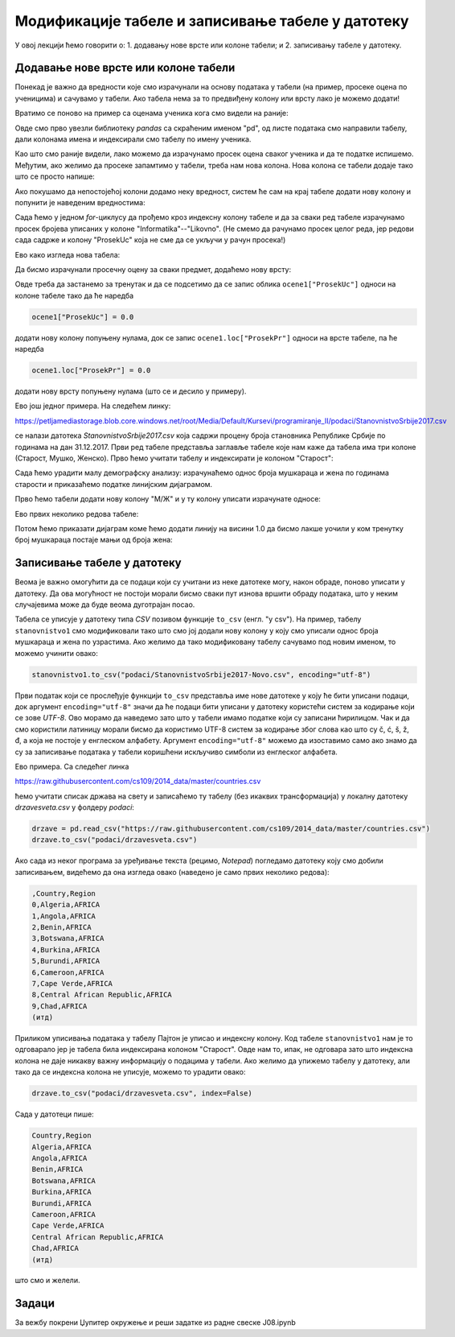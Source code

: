 Модификације табеле и записивање табеле у датотеку
===================================================


У овој лекцији ћемо говорити о:
1. додавању нове врсте или колоне табели; и
2. записивању табеле у датотеку.

Додавање нове врсте или колоне табели
--------------------------------------

Понекад је важно да вредности које смо израчунали на основу података у табели (на пример, просеке оцена по ученицима) и сачувамо у табели. Ако табела нема за то предвиђену колону или врсту лако је можемо додати!

Вратимо се поново на пример са оценама ученика кога смо видели на раније:

.. ipython::

   In [1]: import pandas as pd
      ...: razred = [["Ana",     5, 3, 5, 2, 4, 5],
      ...:           ["Bojan",   5, 5, 5, 5, 5, 5],
      ...:           ["Vlada",   4, 5, 3, 4, 5, 4],
      ...:           ["Gordana", 5, 5, 5, 5, 5, 5],
      ...:           ["Dejan",   3, 4, 2, 3, 3, 4],
      ...:           ["Đorđe",   4, 5, 3, 4, 5, 4],
      ...:           ["Elena",   3, 3, 3, 4, 2, 3],
      ...:           ["Žaklina", 5, 5, 4, 5, 4, 5],
      ...:           ["Zoran",   4, 5, 4, 4, 3, 5],
      ...:           ["Ivana",   2, 2, 2, 2, 2, 5],
      ...:           ["Jasna",   3, 4, 5, 4, 5, 5]]
      ...: ocene = pd.DataFrame(razred)
      ...: ocene.columns=["Ime", "Informatika", "Engleski", "Matematika", "Fizika", "Hemija", "Likovno"]
      ...: ocene1 = ocene.set_index("Ime")
      ...: ocene1

Овде смо прво увезли библиотеку *pandas* са скраћеним именом "pd", од листе података смо направили табелу, дали колонама имена и индексирали смо табелу по имену ученика.

Као што смо раније видели, лако можемо да израчунамо просек оцена сваког ученика и да те податке испишемо. Међутим, ако желимо да просеке запамтимо у табели, треба нам нова колона. Нова колона се табели додаје тако што се просто напише:

.. ipython::

   In [1]: ocene1["ProsekUc"] = 0.0

Ако покушамо да непостојећој колони додамо неку вредност, систем ће сам на крај табеле додати нову колону и попунити је наведеним вредностима:

.. ipython::

   In [1]: ocene1

Сада ћемо у једном *for*-циклусу да прођемо кроз индексну колону табеле и да за сваки ред табеле израчунамо просек бројева уписаних у колоне "Informatika"--"Likovno". (Не смемо да рачунамо просек целог реда, јер редови сада садрже и колону "ProsekUc" која не сме да се укључи у рачун просека!)

.. ipython::

   In [1]: for ucenik in ocene1.index:
      ...:     ocene1.loc[ucenik, "ProsekUc"] = ocene1.loc[ucenik, "Informatika":"Likovno"].mean()

Ево како изгледа нова табела:

.. ipython::

   In [1]: ocene1

Да бисмо израчунали просечну оцену за сваки предмет, додаћемо нову врсту:

.. ipython::

   In [1]: ocene1.loc["ProsekPr"] = 0.0
      ...: ocene1

Овде треба да застанемо за тренутак и да се подсетимо да се запис облика ``ocene1["ProsekUc"]`` односи на колоне табеле тако да ће наредба

.. code-block:: python

    ocene1["ProsekUc"] = 0.0


додати нову колону попуњену нулама, док се запис ``ocene1.loc["ProsekPr"]`` односи на врсте табеле, па ће наредба

.. code-block:: python

    ocene1.loc["ProsekPr"] = 0.0

додати нову врсту попуњену нулама (што се и десило у примеру).


.. ipython::

   In [1]: for predmet in ocene1.columns:
      ...:     ocene1.loc["ProsekPr", predmet] = ocene1.loc["Ana":"Jasna", predmet].mean()
      ...: ocene1

Ево још једног примера. На следећем линку:

`https://petljamediastorage.blob.core.windows.net/root/Media/Default/Kursevi/programiranje_II/podaci/StanovnistvoSrbije2017.csv <https://petljamediastorage.blob.core.windows.net/root/Media/Default/Kursevi/programiranje_II/podaci/StanovnistvoSrbije2017.csv>`_

се налази датотека *StanovnistvoSrbije2017.csv* која садржи процену броја становника Републике Србије по годинама на дан 31.12.2017. Први ред табеле представља заглавље табеле које нам каже да табела има три колоне (Старост, Мушко, Женско). Прво ћемо учитати табелу и индексирати је колоном "Старост":

.. ipython::

   In [1]: stanovnistvo = pd.read_csv("https://petljamediastorage.blob.core.windows.net/root/Media/Default/Kursevi/programiranje_II/podaci/StanovnistvoSrbije2017.csv")
      ...: stanovnistvo1 = stanovnistvo.set_index("Старост")

Сада ћемо урадити малу демографску анализу: израчунаћемо однос броја мушкараца и жена по годинама старости и приказаћемо податке линијским дијаграмом.

Прво ћемо табели додати нову колону "М/Ж" и у ту колону уписати израчунате односе:

.. ipython::

   In [1]: stanovnistvo1["М/Ж"] = 0.0
      ...: for i in stanovnistvo1.index:
      ...:     stanovnistvo1.loc[i, "М/Ж"] = stanovnistvo1.loc[i, "Мушко"] / stanovnistvo1.loc[i, "Женско"]

Ево првих неколико редова табеле:

.. ipython::

   In [1]: stanovnistvo1.head(10)

Потом ћемо приказати дијаграм коме ћемо додати линију на висини 1.0 да бисмо лакше уочили у ком тренутку број мушкараца постаје мањи од броја жена:

.. ipython::
   :okwarning:

   @savefig J08slika1.png
   In [1]: import matplotlib.pyplot as plt
      ...: plt.figure(figsize=(20,5))
      ...: plt.plot(stanovnistvo1.index, stanovnistvo1["М/Ж"])
      ...: plt.plot(stanovnistvo1.index, [1.0] * len(stanovnistvo1.index))
      ...: plt.title("Однос броја мушких и женских држављана Србије по годинама старости\nпрема проценама броја становника на дан 31.12.2017")
      ...: plt.show()

.. ipython::
   :suppress:

   In [1]: plt.close()


Записивање табеле у датотеку
-----------------------------

Веома је важно омогућити да се подаци који су учитани из неке датотеке могу, након обраде, поново уписати у датотеку. Да ова могућност не постоји морали бисмо сваки пут изнова вршити обраду података, што у неким случајевима може да буде веома дуготрајан посао.

Табела се уписује у датотеку типа *CSV* позивом функције ``to_csv`` (енгл. "у csv"). На пример, табелу ``stanovnistvo1`` смо модификовали тако што смо јој додали нову колону у коју смо уписали однос броја мушкараца и жена по узрастима. Ако желимо да тако модификовану табелу сачувамо под новим именом, то можемо учинити овако:

.. code-block:: python

   stanovnistvo1.to_csv("podaci/StanovnistvoSrbije2017-Novo.csv", encoding="utf-8")

Први податак који се прослеђује функцији ``to_csv`` представља име нове датотеке у коју ће бити уписани подаци, док аргумент ``encoding="utf-8"`` значи да ће подаци бити уписани у датотеку користећи систем за кодирање који се зове *UTF-8*. Ово морамо да наведемо зато што у табели имамо податке који су записани ћирилицом. Чак и да смо користили латиницу морали бисмо да користимо UTF-8 систем за кодирање због слова као што су č, ć, š, ž, đ, а која не постоје у енглеском алфабету. Аргумент ``encoding="utf-8"`` можемо да изоставимо само ако знамо да су за записивање података у табели коришћени искључиво симболи из енглеског алфабета.

Ево примера. Са следећег линка

`https://raw.githubusercontent.com/cs109/2014_data/master/countries.csv <https://raw.githubusercontent.com/cs109/2014_data/master/countries.csv>`_

ћемо учитати списак држава на свету и записаћемо ту табелу (без икаквих трансформација) у локалну датотеку *drzavesveta.csv* у фолдеру *podaci*:

.. code-block:: python

   drzave = pd.read_csv("https://raw.githubusercontent.com/cs109/2014_data/master/countries.csv")
   drzave.to_csv("podaci/drzavesveta.csv")

Ако сада из неког програма за уређивање текста (рецимо, *Notepad*) погледамо датотеку коју смо добили записивањем, видећемо да она изгледа овако (наведено је само првих неколико редова):

.. code-block:: text

    ,Country,Region
    0,Algeria,AFRICA
    1,Angola,AFRICA
    2,Benin,AFRICA
    3,Botswana,AFRICA
    4,Burkina,AFRICA
    5,Burundi,AFRICA
    6,Cameroon,AFRICA
    7,Cape Verde,AFRICA
    8,Central African Republic,AFRICA
    9,Chad,AFRICA
    (итд)


Приликом уписивања података у табелу Пајтон је уписао и индексну колону. Код табеле ``stanovnistvo1`` нам је то одговарало јер је табела била индексирана колоном "Старост". Овде нам то, ипак, не одговара зато што индексна колона не даје никакву важну информацију о подацима у табели. Ако желимо да упижемо табелу у датотеку, али тако да се индексна колона не уписује, можемо то урадити овако:

.. code-block:: python

   drzave.to_csv("podaci/drzavesveta.csv", index=False)

Сада у датотеци пише:

.. code-block:: text

    Country,Region
    Algeria,AFRICA
    Angola,AFRICA
    Benin,AFRICA
    Botswana,AFRICA
    Burkina,AFRICA
    Burundi,AFRICA
    Cameroon,AFRICA
    Cape Verde,AFRICA
    Central African Republic,AFRICA
    Chad,AFRICA
    (итд)


што смо и желели.

Задаци
-------

За вежбу покрени Џупитер окружење и реши задатке из радне свеске J08.ipynb
